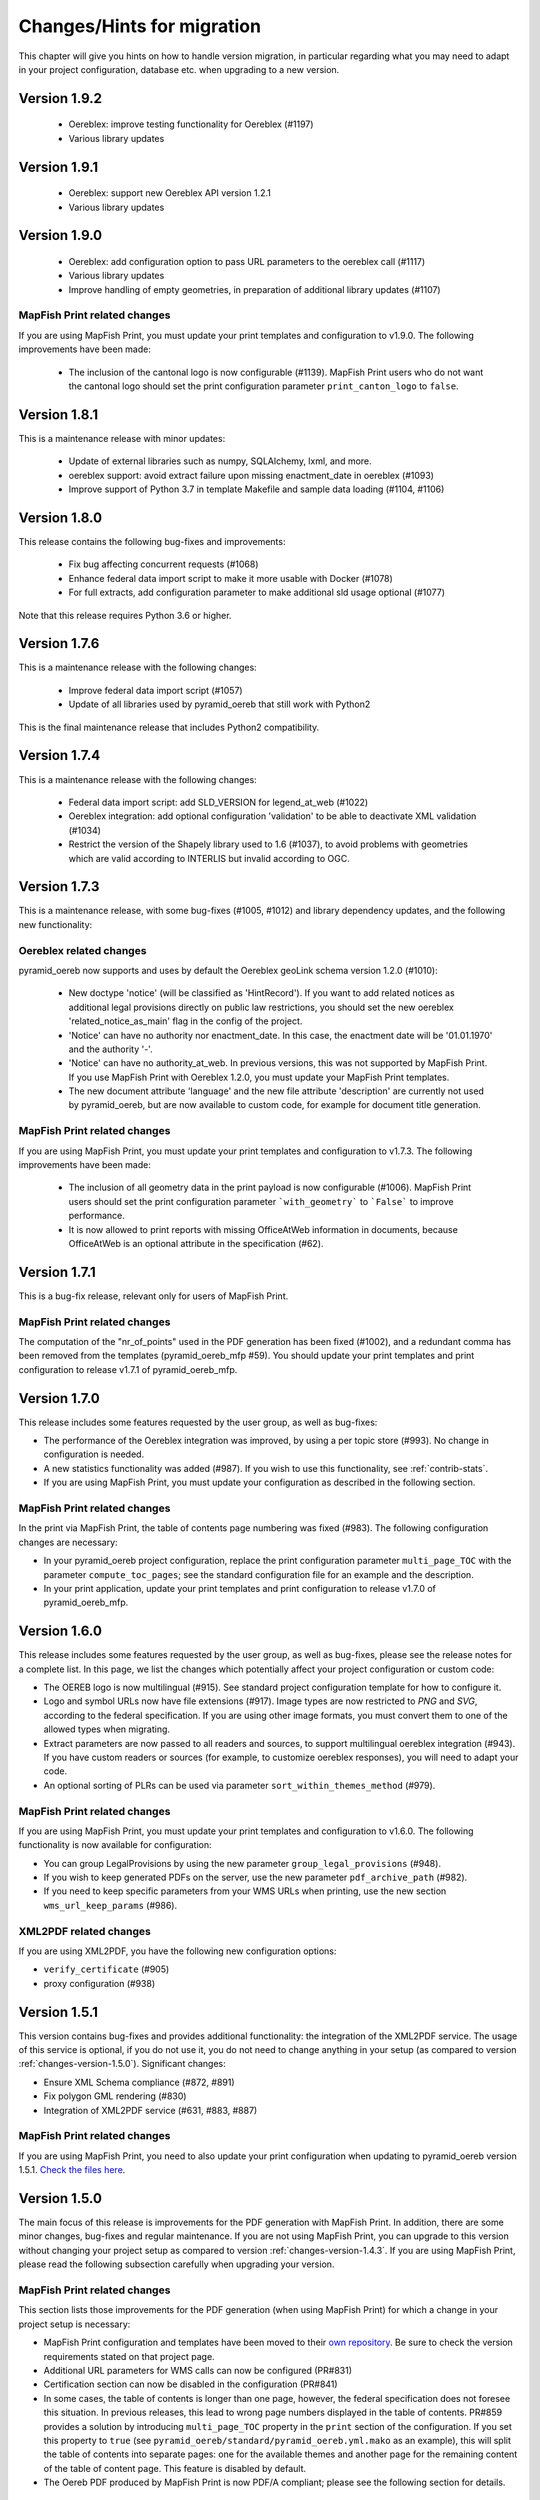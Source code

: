 .. _changes:

Changes/Hints for migration
===========================

This chapter will give you hints on how to handle version migration, in particular regarding what you may need
to adapt in your project configuration, database etc. when upgrading to a new version.


.. _changes-version-1.9.2:

Version 1.9.2
-------------

 * Oereblex: improve testing functionality for Oereblex (#1197)
 * Various library updates


.. _changes-version-1.9.1:

Version 1.9.1
-------------

 * Oereblex: support new Oereblex API version 1.2.1
 * Various library updates


.. _changes-version-1.9.0:

Version 1.9.0
-------------

 * Oereblex: add configuration option to pass URL parameters to the oereblex call (#1117)
 * Various library updates
 * Improve handling of empty geometries, in preparation of additional library updates (#1107)

MapFish Print related changes
^^^^^^^^^^^^^^^^^^^^^^^^^^^^^
If you are using MapFish Print, you must update your print templates and configuration to v1.9.0.
The following improvements have been made:

 * The inclusion of the cantonal logo is now configurable (#1139).
   MapFish Print users who do not want the cantonal logo should set the print configuration parameter
   ``print_canton_logo`` to ``false``.


.. _changes-version-1.8.1:

Version 1.8.1
-------------
This is a maintenance release with minor updates:

 * Update of external libraries such as numpy, SQLAlchemy, lxml, and more.
 * oereblex support: avoid extract failure upon missing enactment_date in oereblex (#1093)
 * Improve support of Python 3.7 in template Makefile and sample data loading (#1104, #1106)


.. _changes-version-1.8.0:

Version 1.8.0
-------------
This release contains the following bug-fixes and improvements:

 * Fix bug affecting concurrent requests (#1068)
 * Enhance federal data import script to make it more usable with Docker (#1078)
 * For full extracts, add configuration parameter to make additional sld usage optional (#1077)

Note that this release requires Python 3.6 or higher.


.. _changes-version-1.7.6:

Version 1.7.6
-------------
This is a maintenance release with the following changes:

 * Improve federal data import script (#1057)
 * Update of all libraries used by pyramid_oereb that still work with Python2

This is the final maintenance release that includes Python2 compatibility.


.. _changes-version-1.7.4:

Version 1.7.4
-------------
This is a maintenance release with the following changes:

 * Federal data import script: add SLD_VERSION for legend_at_web (#1022)
 * Oereblex integration: add optional configuration 'validation' to be able to deactivate
   XML validation (#1034)
 * Restrict the version of the Shapely library used to 1.6 (#1037), to avoid problems with
   geometries which are valid according to INTERLIS but invalid according to OGC.


.. _changes-version-1.7.3:

Version 1.7.3
-------------
This is a maintenance release, with some bug-fixes (#1005, #1012) and library dependency updates,
and the following new functionality:

Oereblex related changes
^^^^^^^^^^^^^^^^^^^^^^^^
pyramid_oereb now supports and uses by default the Oereblex geoLink schema version 1.2.0 (#1010):

 * New doctype 'notice' (will be classified as 'HintRecord'). If you want to add related notices as
   additional legal provisions directly on public law restrictions, you should set the new oereblex
   'related_notice_as_main' flag in the config of the project.
 * 'Notice' can have no authority nor enactment_date. In this case, the enactment date will be
   '01.01.1970' and the authority '-'.
 * 'Notice' can have no authority_at_web. In previous versions, this was not supported by MapFish Print.
   If you use MapFish Print with Oereblex 1.2.0, you must update your MapFish Print templates.
 * The new document attribute 'language' and the new file attribute 'description' are currently not used by
   pyramid_oereb, but are now available to custom code, for example for document title generation.

MapFish Print related changes
^^^^^^^^^^^^^^^^^^^^^^^^^^^^^
If you are using MapFish Print, you must update your print templates and configuration to v1.7.3.
The following improvements have been made:

 * The inclusion of all geometry data in the print payload is now configurable (#1006).
   MapFish Print users should set the print configuration parameter ```with_geometry``` to ```False```
   to improve performance.
 * It is now allowed to print reports with missing OfficeAtWeb information in documents, because
   OfficeAtWeb is an optional attribute in the specification (#62).


.. _changes-version-1.7.1:

Version 1.7.1
-------------
This is a bug-fix release, relevant only for users of MapFish Print.

MapFish Print related changes
^^^^^^^^^^^^^^^^^^^^^^^^^^^^^
The computation of the "nr_of_points" used in the PDF generation has been fixed (#1002),
and a redundant comma has been removed from the templates (pyramid_oereb_mfp #59).
You should update your print templates and print configuration to release v1.7.1 of pyramid_oereb_mfp.


.. _changes-version-1.7.0:

Version 1.7.0
-------------
This release includes some features requested by the user group, as well as bug-fixes:

* The performance of the Oereblex integration was improved, by using a per topic store (#993). No change in
  configuration is needed.

* A new statistics functionality was added (#987). If you wish to use this functionality, see :ref:`contrib-stats`.

* If you are using MapFish Print, you must update your configuration as described in the following section.

MapFish Print related changes
^^^^^^^^^^^^^^^^^^^^^^^^^^^^^
In the print via MapFish Print, the table of contents page numbering was fixed (#983). The following configuration
changes are necessary:

* In your pyramid_oereb project configuration, replace the print configuration parameter ``multi_page_TOC``
  with the parameter ``compute_toc_pages``; see the standard configuration file for an example and the description.

* In your print application, update your print templates and print configuration to release v1.7.0 of pyramid_oereb_mfp.


.. _changes-version-1.6.0:

Version 1.6.0
-------------
This release includes some features requested by the user group, as well as bug-fixes,
please see the release notes for a complete list. In this page, we list the changes
which potentially affect your project configuration or custom code:

* The OEREB logo is now multilingual (#915). See standard project configuration template for how to configure it.

* Logo and symbol URLs now have file extensions (#917).
  Image types are now restricted to *PNG* and *SVG*, according to the federal specification.
  If you are using other image formats, you must convert them to one of the allowed types when migrating.

* Extract parameters are now passed to all readers and sources, to support multilingual oereblex integration (#943).
  If you have custom readers or sources (for example, to customize oereblex responses), you will need to adapt your code.

* An optional sorting of PLRs can be used via parameter ``sort_within_themes_method`` (#979).

MapFish Print related changes
^^^^^^^^^^^^^^^^^^^^^^^^^^^^^
If you are using MapFish Print, you must update your print templates and configuration to v1.6.0.
The following functionality is now available for configuration:

* You can group LegalProvisions by using the new parameter ``group_legal_provisions`` (#948).

* If you wish to keep generated PDFs on the server, use the new parameter ``pdf_archive_path`` (#982).

* If you need to keep specific parameters from your WMS URLs when printing, use the new section ``wms_url_keep_params`` (#986).

XML2PDF related changes
^^^^^^^^^^^^^^^^^^^^^^^
If you are using XML2PDF, you have the following new configuration options:

* ``verify_certificate`` (#905)

* proxy configuration (#938)


.. _changes-version-1.5.1:

Version 1.5.1
-------------
This version contains bug-fixes and provides additional functionality: the integration of the XML2PDF
service. The usage of this service is optional, if you do not use it, you do not need to change anything in your setup
(as compared to version :ref:`changes-version-1.5.0`). Significant changes:

* Ensure XML Schema compliance (#872, #891)

* Fix polygon GML rendering (#830)

* Integration of XML2PDF service (#631, #883, #887)

MapFish Print related changes
^^^^^^^^^^^^^^^^^^^^^^^^^^^^^
If you are using MapFish Print, you need to also update your print configuration when updating to pyramid_oereb version 1.5.1.
`Check the files here <https://github.com/openoereb/pyramid_oereb_mfp/releases/tag/v1.5.1>`__.


.. _changes-version-1.5.0:

Version 1.5.0
-------------
The main focus of this release is improvements for the PDF generation with MapFish Print. In addition, there are
some minor changes, bug-fixes and regular maintenance. If you are not using MapFish Print, you can upgrade to
this version without changing your project setup as compared to version :ref:`changes-version-1.4.3`.
If you are using MapFish Print, please read the following subsection carefully when upgrading your version.

MapFish Print related changes
^^^^^^^^^^^^^^^^^^^^^^^^^^^^^
This section lists those improvements for the PDF generation (when using MapFish Print) for which a change in your
project setup is necessary:

* MapFish Print configuration and templates have been moved to their
  `own repository <https://github.com/openoereb/pyramid_oereb_mfp>`__.
  Be sure to check the version requirements stated on that project page.
* Additional URL parameters for WMS calls can now be configured (PR#831)
* Certification section can now be disabled in the configuration (PR#841)
* In some cases, the table of contents is longer than one page, however, the federal specification does not foresee
  this situation. In previous releases, this lead to wrong page numbers displayed in the table of contents.
  PR#859 provides a solution by introducing ``multi_page_TOC`` property in the ``print`` section of the
  configuration. If you set this property to ``true`` (see ``pyramid_oereb/standard/pyramid_oereb.yml.mako`` as
  an example), this will split the table of contents into separate pages: one for the available themes and another
  page for the remaining content of the table of content page. This feature is disabled by default.
* The Oereb PDF produced by MapFish Print is now PDF/A compliant; please see the following section for details.

MapFish Print PDF/A conformance
"""""""""""""""""""""""""""""""
For MapFish Print PDF files, PDF/A conformance is now enabled by default (PR#852). This is likely to break PDF printing
in existing installations. To fix your configuration and data, make the following adaptations:

* All images (like logos for canton, confederation, municipality and OEREB) must not contain any transparency. If you
  use PNG, make sure to remove the alpha channel.

* Custom formatting may not include color values with transparency. For example, change all RGBA color values to RGB.

You can disable PDF/A conformance by deleting the ``net.sf.jasperreports.export.pdfa.conformance`` property in
``print/print-apps/oereb/pdfextract.jrxml``.


.. _changes-version-1.4.3:

Version 1.4.3
-------------
This is a maintenance and bug-fix release.

* Fixed import script for federal topics (PR#821)

* Added test for ordering of non-concerned themes (PR#817)

* Fixed footer with disappearing page numbers with MapFish print 3.18 (PR#814)


.. _changes-version-1.4.2:

Version 1.4.2
-------------
This is a maintenance and bug-fix release.

* Fixed an issue by downgrading a dependency which produces wrong coordinate reprojections (PR#810). We
  strongly recommend deleting your local dependencies and re-installing them to ensure a version lower than
  2.0.0 of pyproj is installed. By the time of this release, version 1.9.6 of pyproj is the most recent
  working version.


.. _changes-version-1.4.1:

Version 1.4.1
-------------
This is a maintenance and bug-fix release.

* Fixed id types in oereblex models and model template, fixed documentation errors in standard models
  and model template (PR#807).
  We strongly recommend re-generating any custom oereblex models using the create_oereblex_model script.
  Furthermore, we suggest that you re-generate any custom non-oereblex models using the create_standard_model
  script in order to have an accurate model documentation.


.. _changes-version-1.4.0:

Version 1.4.0
-------------

* properties ``map.legend_at_web`` and ``sub_theme`` are now multilingual:
  ``legend_at_web`` now supports one link per language. The ``sub_theme`` is shown in the requested (or default)
  language.

  In the database, the field types changed from ``VARCHAR`` to ``JSON``. You need to adapt your data
  generation or existing data:

  * ``legend_at_web`` changes from ``http://your_link`` to ``{'language': 'http://your_link'}``
    if you have only one language, or
    ``{'languageA': 'http://link_A', 'languageB': 'http://link_B'}`` if you have multiple languages.

  * ``sub_theme`` changes from ``Sub theme title`` to ``{'language': 'Sub theme title'}``
    if you have only one language, or
    ``{'languageA': 'Sub theme title A', 'languageB': 'Sub theme title B'}`` if you have multiple languages.

  Language may be 'de', 'fr', 'it', 'rm' or 'en'.

  All models (standard and oereblex) have been adjusted to use ``JSONType`` instead of ``sa.String`` in each model.
  If you have custom models, adapt them accordingly. See ``pyramid_oereb/contrib/templates/plr_oereb.py.mako``
  as reference. Remember that if these custom models are oereblex models which were generated by script without
  any further customization, you can remove these from your custom and switch to the already bundled models,
  see :ref:`changes-version-1.3.1`, to simplify your upgrade (and all future upgrades).

  The extracts and mapfish print templates are not affected. They only include the ``legend_at_web`` or ``sub_theme``
  of the currently requested language.


.. _changes-version-1.3.1:

Version 1.3.1
-------------

This is a maintenance and bug-fix release. Amonst other changes, this version includes changes to the
standard models and improvements to the standard configuration:

* fix of srid usage: if you have custom models in your project, you need to update them in analogy
  to the changes in the standard models in PR#736. Please note that if these custom models are oereblex
  models which were generated by script, you can now remove your custom models and switch
  to the already bundled oereblex models (available in the contrib/oereblex/models package); if you do
  this, the necessary changes will already be included and future updates will be easier.
  Alternatively, you can re-generate models from the scripts and re-apply your customization.

* standard translations: the standard configuration now contains all official theme translations.
  If your project configuration differs from these translations, we recommend you update your configuration
  accordingly.


.. _changes-version-1.3.0:

Version 1.3.0
-------------

This version introduces an import facility for **federal data**. To support this, a new database attribute
was needed, you therefore need to apply some changes to your project if you have been using
:ref:`changes-version-1.2.3` or earlier.

Configuration
^^^^^^^^^^^^^
Add a download link in each oereb theme where you want to use the download script.
See the pyramid_oereb standard configuration file for an example. Or read optional installation hints chapter
:ref:`installation-step-sample-data`.

Models
^^^^^^
If you have custom models (for example, for oereblex), you need to add an attribute ``checksum`` of type
String to these (in class definition of *DataIntegration* model). Alternatively, you can recreate your models
using the standard scripts. This will solve it for you.

Database
^^^^^^^^
New column ``checksum`` in all oereb theme *DataIntegration* tables.

.. _changes-version-1.2.3:

Version 1.2.3
-------------

The version 1.2.3 fixes a print template bug present in :ref:`changes-version-1.2.2`. You do not need to change your configuration
or schema.

.. _changes-version-1.2.2:

Version 1.2.2
-------------

The version 1.2.2 is a bug-fix release for :ref:`changes-version-1.2.1`. You do not need to change your configuration
or schema. However, you may wish to use the new optional configuration parameter ``type_mapping`` within
``real_estate``, as this allows you to define the texts to be used for the types in the configuration, instead of
needing to have them in the data.

.. _changes-version-1.2.1:

Version 1.2.1
-------------

The version 1.2.1 is the first stable version that implements the new federal specification (published november 2017).
Because this specification contains some new attributes (including mandatory attributes), and some renaming
of attributes as compared to the previous version of the specification (implemented by pyramid_oereb
in :ref:`changes-version-1.1.0`), you need to adapt your configuration and your models if you have used the previous version.

.. _changes-new-config-options-1.2.1:

New configuration options in yml
^^^^^^^^^^^^^^^^^^^^^^^^^^^^^^^^

These are the new configuration options for your project (yml file):

* within the ``plan_for_land_register`` section:

  * ``layer_index``
  * ``layer_opacity``

* ``plan_for_land_register_main_page``: new section, content like ``plan_for_land_register``

* within the ``extract`` section:

  * ``certification`` (replaces certificationText)
  * ``certification_at_web``

* within each theme, in the ``view_service`` section:

  * ``layer_index``
  * ``layer_opacity``

* within the ``print`` section:

  * ``furtherInformationText`` was removed. This information is not existing any longer regarding to changed
    federal specification for the static extract.

See the `pyramid_oereb_standard yml template <https://github.com/openoereb/pyramid_oereb/blob/v1.2.1/pyramid_oereb/standard/pyramid_oereb.yml.mako>`__
for the correct style of the configuration and an explanation of the new attributes.

.. _changes-new-config-mapfish-print-1.2.1:

MapFish Print
"""""""""""""

These are the new configuration options for the printing of your extracts:

* ``display_real_estate_subunit_of_land_register``: flag whether to display the RealEstate_SubunitOfLandRegister (Grundbuchkreis)
  in the pdf extract or not

See the ``print`` section at this place in the
`pyramid_oereb_standard yml template <https://github.com/openoereb/pyramid_oereb/blob/v1.2.1/pyramid_oereb/standard/pyramid_oereb.yml.mako#L65>`__
for the correct style of the configuration.

Database
^^^^^^^^

In the standard database schema, the following has changed:

* Primary keys in the standard tables are now of type ``VARCHAR`` (not ``INTEGER``). Foreign key types need to be adapted accordingly as well.
* In the ``document`` table of each theme (i.e. ``land_use_plans`` scheme etc.), new attribute ``document_type``.
* The ``document_type`` replaces the table ``legal_provision`` for each theme (i.e. ``land_use_plans`` scheme etc.), which no longer exists.

.. _changes-version-1.1.0:

Version 1.1.0
-------------

The stable version 1.1.0 contains a lot of changes. It can be counted as the first version to be used in
production mode. When you are updating from previous version to 1.1.0 you will have to adjust your yml file.
Description below will try to classify new options whether they are *optional* or **mandatory** to use the
new version.
Of course you also could use the way described in the ``installation-step-configuration``. But then it will
create a completely new yml but valid file. In order to do that its up to your decision: Migrate new options
to your existing configuration or migrate your custom configuration into a newly created file.

Here is a list of features this version additionally implements compared to
`1.0.1 <https://github.com/openoereb/pyramid_oereb/releases/tag/v1.0.1>`__:

.. _changes-oereb-lex:

OEREBlex
^^^^^^^^

This version includes binding/adapter to oereb lex. The code can be found
`here <https://github.com/openoereb/pyramid_oereb/blob/v1.1.0/pyramid_oereb/contrib/sources/plr_oereblex.py>`__.
This should enable you to use OEREBlex with a minimum of configuration.
See :ref:`changes-new-config-oereb-lex` for further details of configuration options.

The idea of this oereb lex adapter is to access OEREBlex documents directly via API provided by OEREBlex.
You can configure this per theme. If you have a theme which has all documents stored in OEREBlex you
will need a link to the dedicated set of documents for every public law restriction in this theme. You will
end up with an attribute in the database table for your public law restriction which contains the link.

.. note:: OREBlex uses unique ids for the document sets. To prevent from storing redundant data and for
    simplifying things we decided to not store the complete link in database attribute but the id only!

Regarding to the note above we assume you have stored the correct id of your OEREBlex document set per public
law restriction in your database table.

The next step is to define the sqlalchemy mappings. This works like normal mapping definition described here:
:ref:`configuration-adapt-models`. The difference to the standard database configuration is here:

- All document related model classes are obsolete.
- The public law restriction class gets an attribute which is called geolink.
- Since all document related mapping can be ignored the mapping is slightly shorter than standard mapping.

Below you can find an example mapping.

.. note:: Have a detailed look at the PublicLawRestriction class and its attribute geolink. The name geolink
    must exist in the class to be able to use the prepared OEREBlex adapter. If you use different name in
    your database you can map it the known way:

    `geolink = sa.Column('meine_eigene_spaltenbezeichnung', sa.Integer, nullable=True)`

.. code-block:: python

    import sqlalchemy as sa
    from pyramid_oereb.standard.models import NAMING_CONVENTION
    from pyramid_oereb import srid
    from sqlalchemy.ext.declarative import declarative_base
    from geoalchemy2.types import Geometry as GeoAlchemyGeometry
    from sqlalchemy.orm import relationship

    metadata = sa.MetaData(naming_convention=NAMING_CONVENTION)
    Base = declarative_base()

    if not srid:
        srid = 2056


    class Availability(Base):
        """
        A simple bucket for achieving a switch per municipality. Here you can configure via the imported data if
        a public law restriction is available or not. You need to fill it with the data you provided in the
        app schemas municipality table (fosnr).
        Attributes:
            fosnr (int): The identifier of the municipality in your system (id_bfs = fosnr)
            available (bool): The switch field to configure if this plr is available for the
                municipality or not.  This field has direct influence on the applications
                behaviour. See documentation for more info.
        """
        __table_args__ = {'schema': 'land_use_plans'}
        __tablename__ = 'availability'
        fosnr = sa.Column(sa.Integer, primary_key=True)
        available = sa.Column(sa.Boolean, nullable=False, default=False)


    class Office(Base):
        """
        The bucket to fill in all the offices you need to reference from public law restriction, document,
        geometry.
        Attributes:
            id (int): The identifier. This is used in the database only and must not be set manually. If
                you  don't like it - don't care about.
            name (dict): The multilingual name of the office.
            office_at_web (str): A web accessible url to a presentation of this office.
            uid (str): The uid of this office from https
            line1 (str): The first address line for this office.
            line2 (str): The second address line for this office.
            street (str): The streets name of the offices address.
            number (str): The number on street.
            postal_code (int): The ZIP-code.
            city (str): The name of the city.
        """
        __table_args__ = {'schema': 'land_use_plans'}
        __tablename__ = 'office'
        id = sa.Column(sa.Integer, primary_key=True, autoincrement=False)
        name = sa.Column(sa.String, nullable=False)
        office_at_web = sa.Column(sa.String, nullable=True)
        uid = sa.Column(sa.String(12), nullable=True)
        line1 = sa.Column(sa.String, nullable=True)
        line2 = sa.Column(sa.String, nullable=True)
        street = sa.Column(sa.String, nullable=True)
        number = sa.Column(sa.String, nullable=True)
        postal_code = sa.Column(sa.Integer, nullable=True)
        city = sa.Column(sa.String, nullable=True)


    class DataIntegration(Base):
        """
        The bucket to fill in the date when this whole schema was updated. It has a relation to the office to be
        able to find out who was the delivering instance.
        Attributes:
            id (int): The identifier. This is used in the database only and must not be set manually. If
                you  don't like it - don't care about.
            date (datetime.date): The date when this data set was delivered.
            office_id (int): A foreign key which points to the actual office instance.
            office (oereb_server.models.land_use_plans.Office):
                The actual office instance which the id points to.
        """
        __table_args__ = {'schema': 'land_use_plans'}
        __tablename__ = 'data_integration'
        id = sa.Column(sa.Integer, primary_key=True, autoincrement=False)
        date = sa.Column(sa.DateTime, nullable=False)
        office_id = sa.Column(sa.Integer, sa.ForeignKey(Office.id), nullable=False)
        office = relationship(Office)


    class ViewService(Base):
        """
        A view service aka WM(T)S which can deliver a cartographic representation via web.
        Attributes:
            id (int): The identifier. This is used in the database only and must not be set manually. If
                you  don't like it - don't care about.
            reference_wms (str): The actual url which leads to the desired cartographic representation.
            legend_at_web (str): A link leading to a wms describing document (png).
        """
        __table_args__ = {'schema': 'land_use_plans'}
        __tablename__ = 'view_service'
        id = sa.Column(sa.Integer, primary_key=True, autoincrement=False)
        reference_wms = sa.Column(sa.String, nullable=False)
        legend_at_web = sa.Column(sa.String, nullable=True)


    class LegendEntry(Base):
        """
        A class based legend system which is directly related to
        :meth:`oereb_server.models.land_use_plans.ViewService`.
        Attributes:
            id (int): The identifier. This is used in the database only and must not be set manually. If
                you  don't like it - don't care about.
            symbol (str): An image with represents the legend entry. This can be png or svg. It is string
                but BaseCode64  encoded.
            legend_text (str): Multilingual text to describe this legend entry.
            type_code (str): Type code of the public law restriction which is represented by this legend
                entry.
            type_code_list (str): List of all public law restrictions which are described through this
                legend  entry.
            topic (str): Statement to describe to which public law restriction this legend entry
                belongs.
            sub_theme (str): Description for sub topics this legend entry might belonging to.
            other_theme (str): A link to additional topics. It must be like the following patterns
                * ch.{canton}.{topic}  * fl.{topic}  * ch.{bfsnr}.{topic}  This with {canton} as
                the official two letters short version (e.g.'BE') {topic} as the name of the
                topic and {bfsnr} as the municipality id of the federal office of statistics.
            view_service_id (int): The foreign key to the view service this legend entry is related to.
            view_service (oereb_server.models.land_use_plans.ViewService):
                The dedicated relation to the view service instance from database.
        """
        __table_args__ = {'schema': 'land_use_plans'}
        __tablename__ = 'legend_entry'
        id = sa.Column(sa.Integer, primary_key=True, autoincrement=False)
        symbol = sa.Column(sa.String, nullable=False)
        legend_text = sa.Column(sa.String, nullable=False)
        type_code = sa.Column(sa.String(40), nullable=False)
        type_code_list = sa.Column(sa.String, nullable=False)
        topic = sa.Column(sa.String, nullable=False)
        sub_theme = sa.Column(sa.String, nullable=True)
        other_theme = sa.Column(sa.String, nullable=True)
        view_service_id = sa.Column(
            sa.Integer,
            sa.ForeignKey(ViewService.id),
            nullable=False
        )
        view_service = relationship(ViewService, backref='legends')


    class PublicLawRestriction(Base):
        """
        The container where you can fill in all your public law restrictions to the topic.
        Attributes:
            id (int): The identifier. This is used in the database only and must not be set manually. If
                you  don't like it - don't care about.
            information (dict): The multilingual textual representation of the public law restriction.
            topic (str): Category for this public law restriction (name of the topic).
            sub_theme (str): Textual explanation to subtype the topic attribute.
            other_theme (str): A link to additional topics. It must be like the following patterns
                * ch.{canton}.{topic}  * fl.{topic}  * ch.{bfsnr}.{topic}  This with {canton} as
                the official two letters short version (e.g.'BE') {topic} as the name of the
                topic and {bfsnr} as the municipality id of the federal office of statistics.
            type_code (str): Type code of the public law restriction machine readable based on the
                original data  model of this public law restriction.
            type_code_list (str): List of full range of type_codes for this public law restriction in a
                machine  readable format.
            law_status (str): The status switch if the document is legally approved or not.
            published_from (datetime.date): The date when the document should be available for
                publishing on extracts. This  directly affects the behaviour of extract
                generation.
            geolink (int): ID of the referenced documents in OEREBlex.
            geom (geoalchemy2.types.Geometry): The geometry of the public law restriction.
            geo_metadata (uri): Link to the metadata.
            basis (list of oereb_server.models.land_use_plans.PublicLawRestriction):
                Public law restricitons as basis.
            refinements (list of oereb_server.models.land_use_plans.PublicLawRestriction):
                Public law restricitons as refinements.
            view_service_id (int): The foreign key to the view service this public law restriction is
                related to.
            view_service (oereb_server.models.land_use_plans.ViewService):
                The dedicated relation to the view service instance from database.
            office_id (int): The foreign key to the office which is responsible to this public law
                restriction.
            responsible_office (oereb_server.models.land_use_plans.Office):
                The dedicated relation to the office instance from database.
        """
        __table_args__ = {'schema': 'land_use_plans'}
        __tablename__ = 'public_law_restriction'
        id = sa.Column(sa.String, primary_key=True)
        information = sa.Column(sa.String, nullable=False)
        topic = sa.Column(sa.String, nullable=False)
        sub_theme = sa.Column(sa.String, nullable=True)
        other_theme = sa.Column(sa.String, nullable=True)
        type_code = sa.Column(sa.String(40), nullable=True)
        type_code_list = sa.Column(sa.String, nullable=True)
        law_status = sa.Column(sa.String, nullable=False)
        published_from = sa.Column(sa.Date, nullable=False)
        geolink = sa.Column(sa.Integer, nullable=True)
        view_service_id = sa.Column(
            sa.Integer,
            sa.ForeignKey(ViewService.id),
            nullable=False
        )
        view_service = relationship(
            ViewService,
            backref='public_law_restrictions'
        )
        office_id = sa.Column(
            sa.Integer,
            sa.ForeignKey(Office.id),
            nullable=False
        )
        responsible_office = relationship(Office)


    class Geometry(Base):
        """
        The dedicated model for all geometries in relation to their public law restriction.
        Attributes:
            id (int): The identifier. This is used in the database only and must not be set manually. If
                you  don't like it - don't care about.
            law_status (str): The status switch if the document is legally approved or not.
            published_from (datetime.date): The date when the document should be available for
                publishing on extracts. This  directly affects the behaviour of extract
                generation.
            geo_metadata (str): A link to the metadata which this geometry is based on which delivers
                machine  readable response format (XML).
            public_law_restriction_id (int): The foreign key to the public law restriction this geometry
                is  related to.
            public_law_restriction (pyramid_oereb.standard.models.land_use_plans
                .PublicLawRestriction): The dedicated relation to the public law restriction instance from
                database.
            office_id (int): The foreign key to the office which is responsible to this public law
                restriction.
            responsible_office (pyramid_oereb.standard.models.land_use_plans.Office):
                The dedicated relation to the office instance from database.
            geom (geoalchemy2.types.Geometry): The geometry it's self. For type information see
                geoalchemy2_.  .. _geoalchemy2:
                https://geoalchemy-2.readthedocs.io/en/0.2.4/types.html  docs dependent on the
                configured type.  This concrete one is POLYGON
        """
        __table_args__ = {'schema': 'land_use_plans'}
        __tablename__ = 'geometry'
        id = sa.Column(sa.Integer, primary_key=True, autoincrement=False)
        law_status = sa.Column(sa.String, nullable=False)
        published_from = sa.Column(sa.Date, nullable=False)
        geo_metadata = sa.Column(sa.String, nullable=True)
        geom = sa.Column(GeoAlchemyGeometry('POLYGON', srid=srid), nullable=False)
        public_law_restriction_id = sa.Column(
            sa.Integer,
            sa.ForeignKey(PublicLawRestriction.id),
            nullable=False
        )
        public_law_restriction = relationship(
            PublicLawRestriction,
            backref='geometries'
        )
        office_id = sa.Column(
            sa.Integer,
            sa.ForeignKey(Office.id),
            nullable=False
        )
        responsible_office = relationship(Office)


    class PublicLawRestrictionBase(Base):
        """
        Meta bucket (join table) for public law restrictions which acts as a base for other public law
        restrictions.
        Attributes:
            id (int): The identifier. This is used in the database only and must not be set manually. If
                you  don't like it - don't care about.
            public_law_restriction_id (int): The foreign key to the public law restriction which bases
                on another  public law restriction.
            public_law_restriction_base_id (int): The foreign key to the public law restriction which is
                the  base for the public law restriction.
            plr (pyramid_oereb.standard.models.land_use_plans.PublicLawRestriction):
                The dedicated relation to the public law restriction (which bases on) instance from  database.
            base (pyramid_oereb.standard.models.land_use_plans.PublicLawRestriction):
                The dedicated relation to the public law restriction (which is the base) instance from database.
        """
        __tablename__ = 'public_law_restriction_base'
        __table_args__ = {'schema': 'land_use_plans'}
        id = sa.Column(sa.Integer, primary_key=True, autoincrement=False)
        public_law_restriction_id = sa.Column(
            sa.Integer,
            sa.ForeignKey(PublicLawRestriction.id),
            nullable=False
        )
        public_law_restriction_base_id = sa.Column(
            sa.Integer,
            sa.ForeignKey(PublicLawRestriction.id),
            nullable=False
        )
        plr = relationship(
            PublicLawRestriction,
            backref='basis',
            foreign_keys=[public_law_restriction_id]
        )
        base = relationship(
            PublicLawRestriction,
            foreign_keys=[public_law_restriction_base_id]
        )


    class PublicLawRestrictionRefinement(Base):
        """
        Meta bucket (join table) for public law restrictions which acts as a refinement for other public law
        restrictions.
        Attributes:
            id (int): The identifier. This is used in the database only and must not be set manually. If
                you  don't like it - don't care about.
            public_law_restriction_id (int): The foreign key to the public law restriction which is
                refined by  another public law restriction.
            public_law_restriction_refinement_id (int): The foreign key to the public law restriction
                which is  the refinement of the public law restriction.
            plr (pyramid_oereb.standard.models.land_use_plans.PublicLawRestriction):
                The dedicated relation to the public law restriction (which refines) instance from  database.
            base (pyramid_oereb.standard.models.land_use_plans.PublicLawRestriction):
                The dedicated relation to the public law restriction (which is refined) instance from database.
        """
        __tablename__ = 'public_law_restriction_refinement'
        __table_args__ = {'schema': 'land_use_plans'}
        id = sa.Column(sa.Integer, primary_key=True, autoincrement=False)
        public_law_restriction_id = sa.Column(
            sa.Integer,
            sa.ForeignKey(PublicLawRestriction.id),
            nullable=False
        )
        public_law_restriction_refinement_id = sa.Column(
            sa.Integer,
            sa.ForeignKey(PublicLawRestriction.id),
            nullable=False
        )
        plr = relationship(
            PublicLawRestriction,
            backref='refinements',
            foreign_keys=[public_law_restriction_id]
        )
        refinement = relationship(
            PublicLawRestriction,
            foreign_keys=[public_law_restriction_refinement_id]
        )

Next step would be configuration of the theme which is same like known. Only difference will be the use of
oereb lex source. See chapter :ref:`changes-new-config-oereb-lex` to know how.


.. _changes-new-config-options:

New configuration options in yml
^^^^^^^^^^^^^^^^^^^^^^^^^^^^^^^^

.. _changes-new-config-mapfish-print:

MapFish Print
"""""""""""""

See the `pyramid_oereb_standard.yml <https://github.com/openoereb/pyramid_oereb/blob/v1.1.0/pyramid_oereb/standard/pyramid_oereb.yml.mako#L65>`__
for the correct style of the configuration.

- improved print templates to fit federal definitions as good as possible
- improved configuration in the ``pyramid_oereb.yml`` to better support requirements of different operators (multilingual)
    - **template_name**:
        Defines the name of the mapfish print template which is used to provide static extract.
    - **headers**:
        Defines the content type which is sent to mapfish print service by mapfish print proxy.
        This must be set to `Content-Type: application/json; charset=UTF-8`
    - **furtherInformationText**:
        It must contain at least one of the following sub items which can contain a
        free text. It is used to point user to more cantonal information about the oereb. It can contain
        simple html markup. As sub item at least the configured default language must be defined: *de*, *fr*,
        *it*, *rm*
        Otherwise a '-' will be shown in resulting PDF.
    - **certificationText** :
        It must contain at least one of the following sub items which can contain a
        free text. It is used to specify cantonal information about certification. It can contain
        simple html markup. As sub item at least the configured default language must be defined: *de*, *fr*,
        *it*, *rm*
        Otherwise a '-' will be shown in resulting PDF.

Since behaviour of mapfish print service was updated you may want have a more detailed look at the docs of
this package.

.. _changes-new-config-themes:

Theme configuration
"""""""""""""""""""

Each theme configuration block included a threshold configuration like this:

.. code-block:: yaml

    thresholds:
      length:
        limit: 1.0
        # Unit used internally only until now!
        unit: 'm'
        precision: 2
      area:
        limit: 1.0
        # Unit used internally only until now!
        unit: 'm²'
        precision: 2
      percentage:
        precision: 1

Due to many code reorganisations and cleaning it turned out that this is not needed any longer. So now the
block looks ways simpler as follows:

.. code-block:: yaml

    thresholds:
      length:
        limit: 1.0
      area:
        limit: 1.0

.. _changes-new-config-oereb-lex:

OEREBlex
""""""""

We assume you already defined your model mapping definition and your data is organized like described in
chapter :ref:`changes-oereb-lex`. Then you only need to add/adjust your config in little details.

The OEREBlex configuration is done in two places:

#. dedicated configuration block for OEREBlex common config
#. inside of each theme configuration block which should use OEREBlex

Find an example configuration for OEREBlex below:

.. code-block:: yaml

    # Configuration for OEREBlex
    oereblex:
      # OEREBlex host
      host: https://oereblex.bl.ch
      # geoLink schema version
      version: 1.1.0
      # Pass schema version in URL
      pass_version: true
      # Language of returned values
      language: de
      # Value for canton attribute
      canton: BL
      # Mapping for other optional attributes
      # mapping:
      #   official_number: number
      #   abbreviation: abbreviation
      # Handle related decree also as main document
      # By default a related decree will be added as reference of the type "legal provision" to the main
      # document. Set this flag to true, if you want the related decree to be added as additional legal
      # provision directly to the public law restriction. This might have an impact on client side rendering.
      related_decree_as_main: true
      # Proxy to be used for web requests
      proxy:
        http: http://xxx:xxx@proxy.ch:8088
        https: https://xxx:xxx@proxy.ch:8088
      # auth:
      #   username: preview
      #   password: preview

.. note:: The configuration above is an example only. If you want to know more in detail what to configure
    and why please have a detailed look at the documentation of the used package
    `python_geolink_formatter <https://gf-bl.gitlab.io/python-geolink-formatter/v1.3.0/index.html>`__ and
    :ref:`api-pyramid_oereb-contrib-sources-document-oereblexsource`.


Find an example configuration for land use plans below:

.. code-block:: yaml

    - name: plr73
      code: LandUsePlans
      geometry_type: GEOMETRYCOLLECTION
      # Define the minmal area and length for public law restrictions that should be considered as 'true' restrictions
      # and not as calculation errors (false true's) due to topological imperfections
      thresholds:
        length:
          limit: 1.0
        area:
          limit: 1.0
      text:
        de: Nutzungsplanung kommunal
      language: de
      federal: false
      standard: true
      source:
        class: pyramid_oereb.contrib.sources.plr_oereblex.DatabaseOEREBlexSource
        params:
          db_connection: <your db connection>
          models: <path_to_your_models>.land_use_plans
      hooks:
        get_symbol: pyramid_oereb.standard.hook_methods.get_symbol
        get_symbol_ref: pyramid_oereb.standard.hook_methods.get_symbol_ref
      law_status:
        inKraft: inKraft
        AenderungMitVorwirkung: AenderungMitVorwirkung
        AenderungOhneVorwirkung: AenderungOhneVorwirkung
